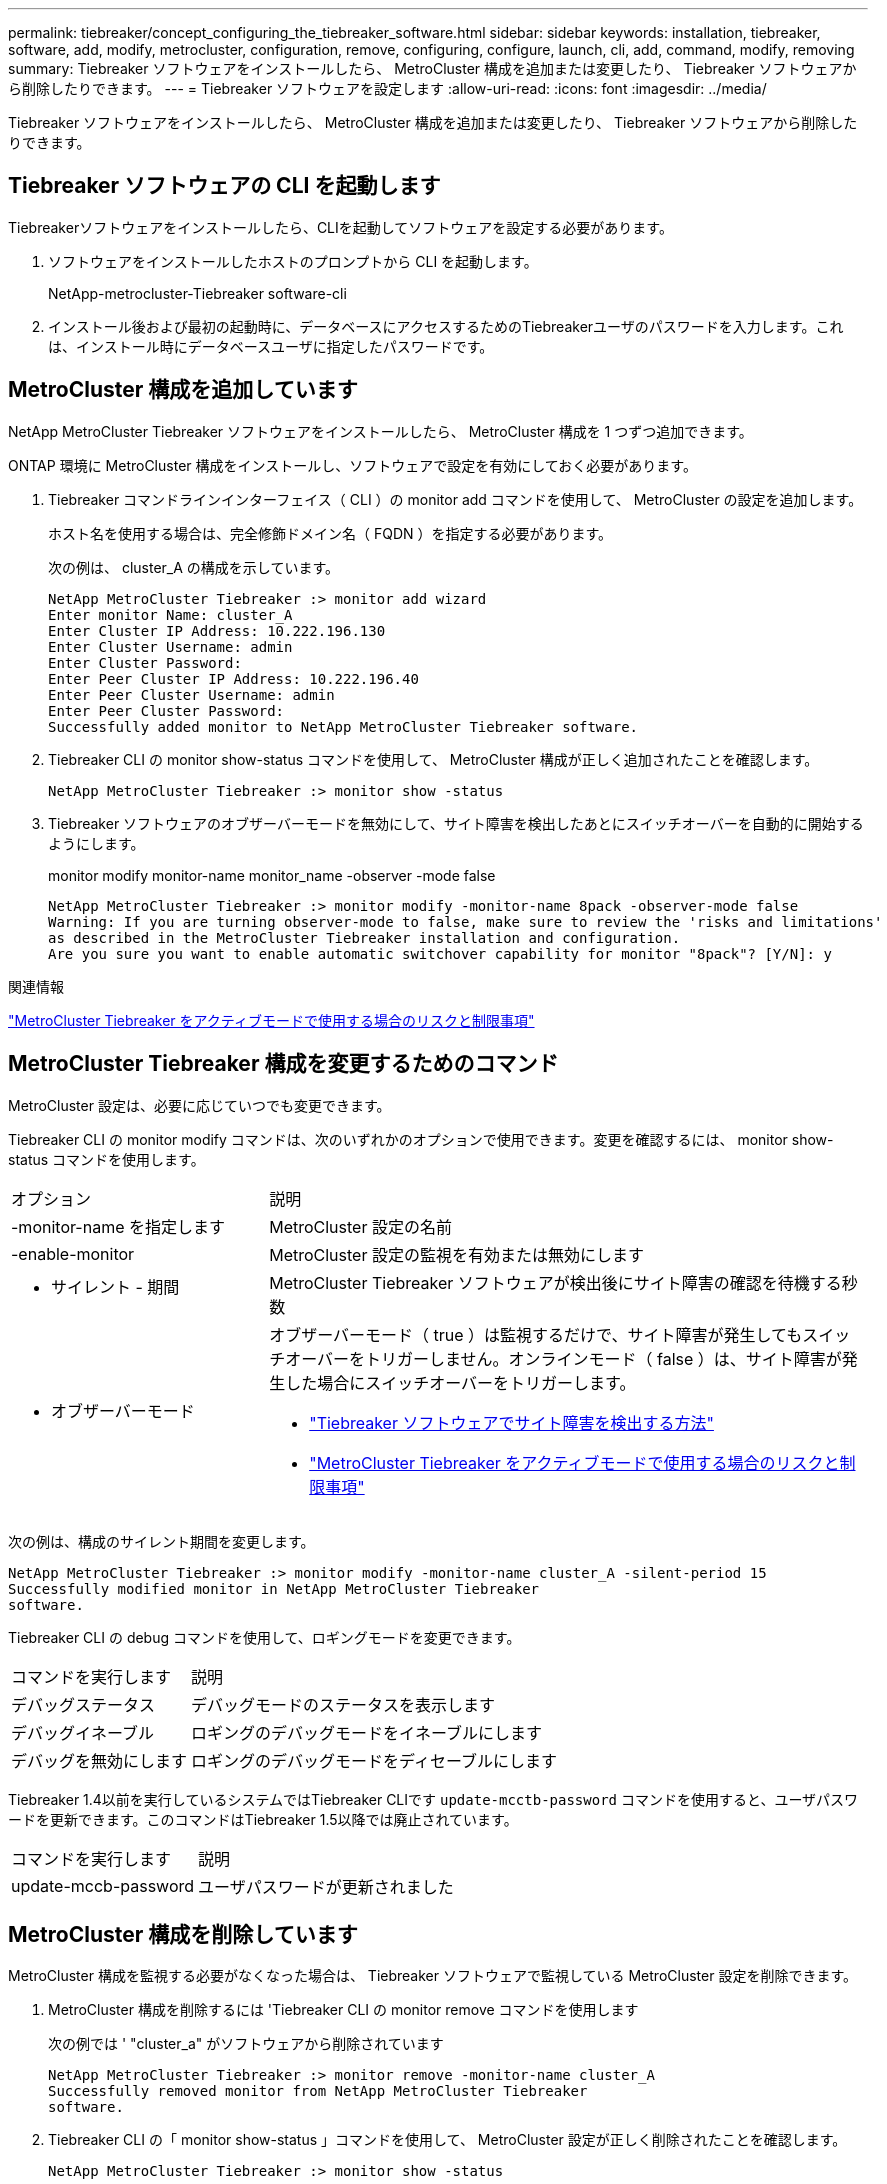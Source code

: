 ---
permalink: tiebreaker/concept_configuring_the_tiebreaker_software.html 
sidebar: sidebar 
keywords: installation, tiebreaker, software, add, modify, metrocluster, configuration, remove, configuring, configure, launch, cli, add, command, modify, removing 
summary: Tiebreaker ソフトウェアをインストールしたら、 MetroCluster 構成を追加または変更したり、 Tiebreaker ソフトウェアから削除したりできます。 
---
= Tiebreaker ソフトウェアを設定します
:allow-uri-read: 
:icons: font
:imagesdir: ../media/


[role="lead"]
Tiebreaker ソフトウェアをインストールしたら、 MetroCluster 構成を追加または変更したり、 Tiebreaker ソフトウェアから削除したりできます。



== Tiebreaker ソフトウェアの CLI を起動します

Tiebreakerソフトウェアをインストールしたら、CLIを起動してソフトウェアを設定する必要があります。

. ソフトウェアをインストールしたホストのプロンプトから CLI を起動します。
+
NetApp-metrocluster-Tiebreaker software-cli

. インストール後および最初の起動時に、データベースにアクセスするためのTiebreakerユーザのパスワードを入力します。これは、インストール時にデータベースユーザに指定したパスワードです。




== MetroCluster 構成を追加しています

NetApp MetroCluster Tiebreaker ソフトウェアをインストールしたら、 MetroCluster 構成を 1 つずつ追加できます。

ONTAP 環境に MetroCluster 構成をインストールし、ソフトウェアで設定を有効にしておく必要があります。

. Tiebreaker コマンドラインインターフェイス（ CLI ）の monitor add コマンドを使用して、 MetroCluster の設定を追加します。
+
ホスト名を使用する場合は、完全修飾ドメイン名（ FQDN ）を指定する必要があります。

+
次の例は、 cluster_A の構成を示しています。

+
[listing]
----

NetApp MetroCluster Tiebreaker :> monitor add wizard
Enter monitor Name: cluster_A
Enter Cluster IP Address: 10.222.196.130
Enter Cluster Username: admin
Enter Cluster Password:
Enter Peer Cluster IP Address: 10.222.196.40
Enter Peer Cluster Username: admin
Enter Peer Cluster Password:
Successfully added monitor to NetApp MetroCluster Tiebreaker software.
----
. Tiebreaker CLI の monitor show-status コマンドを使用して、 MetroCluster 構成が正しく追加されたことを確認します。
+
[listing]
----

NetApp MetroCluster Tiebreaker :> monitor show -status
----
. Tiebreaker ソフトウェアのオブザーバーモードを無効にして、サイト障害を検出したあとにスイッチオーバーを自動的に開始するようにします。
+
monitor modify monitor-name monitor_name -observer -mode false

+
[listing]
----
NetApp MetroCluster Tiebreaker :> monitor modify -monitor-name 8pack -observer-mode false
Warning: If you are turning observer-mode to false, make sure to review the 'risks and limitations'
as described in the MetroCluster Tiebreaker installation and configuration.
Are you sure you want to enable automatic switchover capability for monitor "8pack"? [Y/N]: y
----


.関連情報
link:concept_risks_and_limitation_of_using_mcc_tiebreaker_in_active_mode.html["MetroCluster Tiebreaker をアクティブモードで使用する場合のリスクと制限事項"]



== MetroCluster Tiebreaker 構成を変更するためのコマンド

MetroCluster 設定は、必要に応じていつでも変更できます。

Tiebreaker CLI の monitor modify コマンドは、次のいずれかのオプションで使用できます。変更を確認するには、 monitor show-status コマンドを使用します。

[cols="30,70"]
|===


| オプション | 説明 


 a| 
-monitor-name を指定します
 a| 
MetroCluster 設定の名前



 a| 
-enable-monitor
 a| 
MetroCluster 設定の監視を有効または無効にします



 a| 
- サイレント - 期間
 a| 
MetroCluster Tiebreaker ソフトウェアが検出後にサイト障害の確認を待機する秒数



 a| 
- オブザーバーモード
 a| 
オブザーバーモード（ true ）は監視するだけで、サイト障害が発生してもスイッチオーバーをトリガーしません。オンラインモード（ false ）は、サイト障害が発生した場合にスイッチオーバーをトリガーします。

* link:concept_overview_of_the_tiebreaker_software.html["Tiebreaker ソフトウェアでサイト障害を検出する方法"]
* link:concept_risks_and_limitation_of_using_mcc_tiebreaker_in_active_mode.html["MetroCluster Tiebreaker をアクティブモードで使用する場合のリスクと制限事項"]


|===
次の例は、構成のサイレント期間を変更します。

[listing]
----

NetApp MetroCluster Tiebreaker :> monitor modify -monitor-name cluster_A -silent-period 15
Successfully modified monitor in NetApp MetroCluster Tiebreaker
software.
----
Tiebreaker CLI の debug コマンドを使用して、ロギングモードを変更できます。

[cols="30,70"]
|===


| コマンドを実行します | 説明 


 a| 
デバッグステータス
 a| 
デバッグモードのステータスを表示します



 a| 
デバッグイネーブル
 a| 
ロギングのデバッグモードをイネーブルにします



 a| 
デバッグを無効にします
 a| 
ロギングのデバッグモードをディセーブルにします

|===
Tiebreaker 1.4以前を実行しているシステムではTiebreaker CLIです `update-mcctb-password` コマンドを使用すると、ユーザパスワードを更新できます。このコマンドはTiebreaker 1.5以降では廃止されています。

[cols="30,70"]
|===


| コマンドを実行します | 説明 


 a| 
update-mccb-password
 a| 
ユーザパスワードが更新されました

|===


== MetroCluster 構成を削除しています

MetroCluster 構成を監視する必要がなくなった場合は、 Tiebreaker ソフトウェアで監視している MetroCluster 設定を削除できます。

. MetroCluster 構成を削除するには 'Tiebreaker CLI の monitor remove コマンドを使用します
+
次の例では ' "cluster_a" がソフトウェアから削除されています

+
[listing]
----

NetApp MetroCluster Tiebreaker :> monitor remove -monitor-name cluster_A
Successfully removed monitor from NetApp MetroCluster Tiebreaker
software.
----
. Tiebreaker CLI の「 monitor show-status 」コマンドを使用して、 MetroCluster 設定が正しく削除されたことを確認します。
+
[listing]
----

NetApp MetroCluster Tiebreaker :> monitor show -status
----

